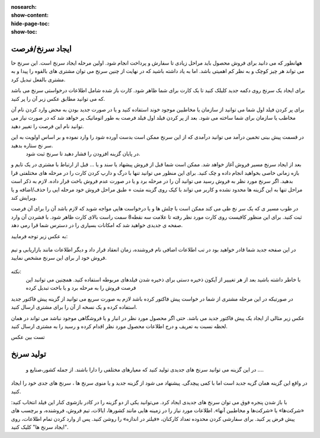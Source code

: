 :nosearch:
:show-content:
:hide-page-toc:
:show-toc:

ایجاد سرنخ/فرصت 
---------------

  
ههانطور که می دانید برای فروش محصول باید مراحل زیادی تا سفارش و پرداخت انجام شود. اولین مرحله  ایجاد سرنخ است. این سرنخ حا می تواند هر چیز کوچک و به نظر کم اهمیتی باشد. اما به یاد داشته باشید که در نهایت از چنین سرنخ می توان مشتری های بالقوه را پیدا و به مشتری بالفعل تبدیل کرد.

برای ایجاد یک سرنخ روی دکمه جدید  کلیلک کنید تا یک کارت برای شما ظاهر شود. کارت باز شده شامل اطلاعات درخواستی سرنخ می باشد که می توانید مطابق عکس زبر آن را پر کنید.

.. image:: ./img/2.png
    :align: center
    :alt: photo2

برای پر کردن فیلد اول شما می توانید از سازمان یا مخاطبین موجود خوند استفاده کنید و یا در صورت جدید بودن به محض وارد کردن نام آن مخاطب یا سازمان برای شما ساخته می شود. بعد از پر کردن فیلد اول فیلد فرصت به طور اتوماتیک پر خواهد شد که در صورت نیاز می توانید نام این فرصت را تغییر دهید.

.. image:: ./img/3.jpg
    :align: center
    :alt: photo3

در قسمت پیش بینی تخمین درآمد می توانید درآمدی که از این سرنخ ممکن است بدست آورده شود را وارد نموده و بر اساس اولویت به این سر نخ ستاره بدهید.
 در پایان  گزینه افزودن را فشار دهید تا سرنخ ثبت شود.





بعد از ایجاد سرنخ مسیر فروش آغاز خواهد شد. ممکن است شما قبل از فروش پیشهاد یا سند و یا ... قبل از ارتباط با مشتری در یک تایم و بازه زمانی خاصی بخواهید انجام داده و چک کنید. برای این منظور می توانید تنها با درگ و دارپ کردن کارت را در مرحله های مختلفتی قرا بدهید. 
اگر سرنخ مورد نظر به فروش رسید می توانید آن را در مرحله برد و یا در صورت عدم فروش باخت قرار داده. لازم به ذکر است مراحل تنها به این گزینه ها محدود نشده و کاربر می تواند با کیک روی گزینه مثبت + طبق مراحل فروش خود مرحله ایی را حذف/اضافه و یا ویرایش کند.

در طوب مسیر ی که یک سر نخ طی می کند ممکن است با چلش ها و یا درخواست هایی مواجه شوید که لازم باشد آن را برای آن فرصت ثبت کنید. برای این منظور کافیست روی کارت مورد نظر رفته تا علامت سه نقطه8 سمت راست بالای کارت ظاهر شود. با فشردن آن وارد صفحه ی جدیدی خواهید شد که امکانات بسیاری را در دسترس شما قرا رمی دهد.

.. image:: ./img/4.png
    :align: center
    :alt: photo3

به عکس زیر توجه فرمایید:

.. figure:: ./img/4.png
    :align: center
    :alt: photo4

    

    در  این صفحه جدید شما قادر خواهید بود در تب اطلاعات اضافی نام فروشنده، زمان انعقاد قرار داد و دیگر اطلاعات مانند بازاریابی و تیم فروش خود ار برای این سرنخ مشخص نمایید.


نکته:
     با خاطر داشته باشید بعد از هر تغیییر از آیکون ذخیره دستی برای ذخیره شدن فیلدهای مربوطه استفاده کنید. همچنین می توانبد این فرصت فروش را به مرحله برد و یا باخت تبدیل کرده


.. image:: ./img/5.png
    :align: center

در صورتیکه در این مرحله مشتری از شما در خواست پیش فاکتور کرده باشد لازم به صورت سریع می توانید از گزینه پیش فاکتور جدید استفاده کرده و یک نسخه از آن را برای مشتری ارسال کنید.

عکس زیر مثالی از ایجاد یک پیش فاکتور جدید می باشد. حتی اگر محصول مورد نظر در انبار و یا فروشگاهی موجود نباشد می تواند در همان لحظه نسبت به تعریف و درج اطلاعات محصول مورد نظر اقدام کرده و رسید را به مشتری ارسال کنید.

تست بین عکس



تولید سرنخ
---------------
 در این گزینه می توانید سرنخ های جدیدی تولید کنید که معیارهای مختلفی را دارا باشند. از جمله کشور،صنایع و ....
در واقع این گزینه همان گزیه جدید است اما با کمی پیچدگی. پیشنهاد می شود از گزینه جدید و یا منوی سرنخ ها ، سرنخ های جدی خود را ایجاد کنید.

.. image:: ./img/6.png
    :align: center
    :alt: photo6


با باز شدن پنجره فوق می توان سرنخ های جدیدی ایجاد کرد. می‌توانید یکی از دو گزینه را در کادر بازشوی کنار این فیلد انتخاب کنید: «شرکت‌ها» یا «شرکت‌ها و مخاطبین آنها». اطلاعات مورد نیاز را در زمینه هایی مانند کشورها، ایالات، تیم فروش، فروشنده، و برچسب های پیش فرض پر کنید. برای سفارشی کردن محدوده تعداد کارکنان، «فیلتر در اندازه» را روشن کنید. پس از وارد کردن تمام اطلاعات، روی "ایجاد سرنخ ها" کلیک کنید. 
